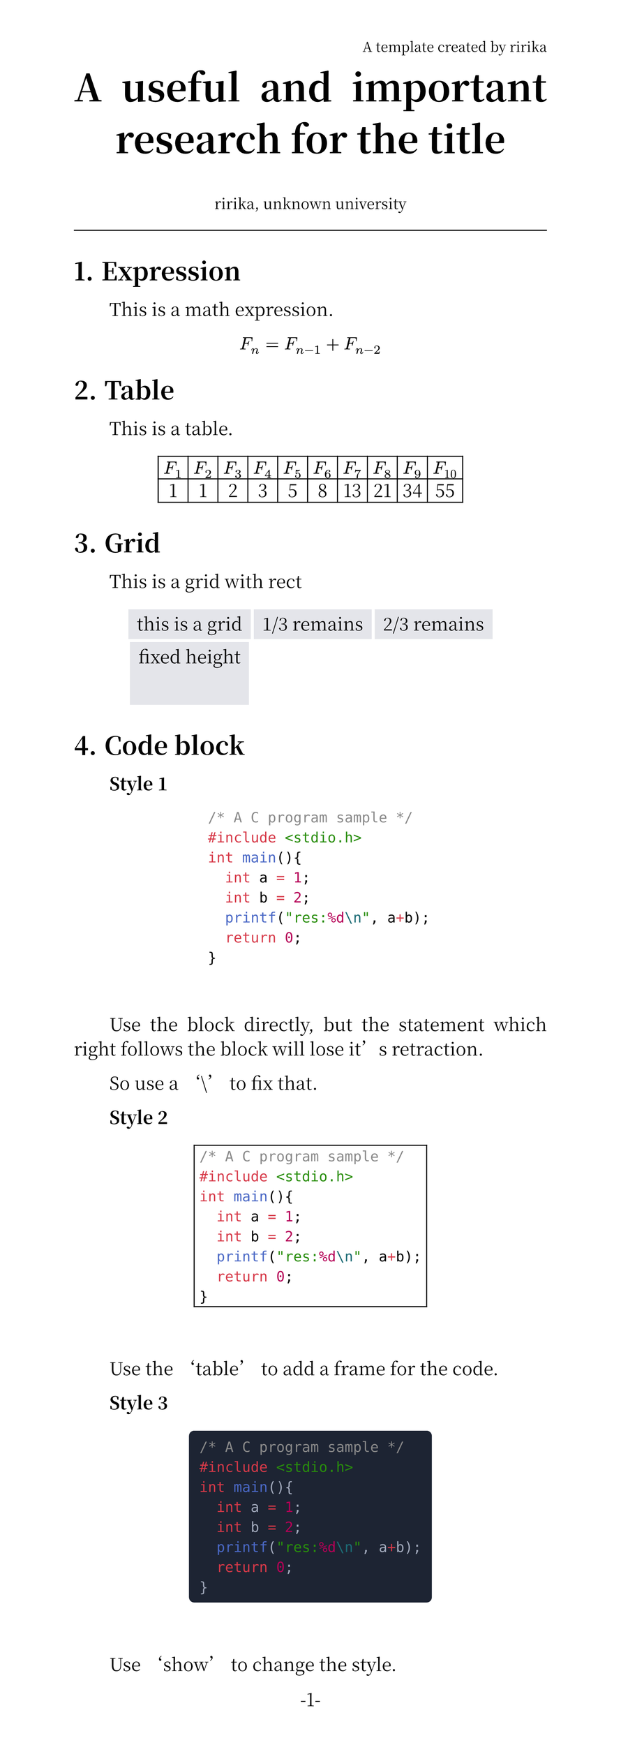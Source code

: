 /* set page */
#set page(
  header: align(right, text(13pt,
  weight: "thin",
  )[A template created by ririka]),

  width: 21cm,
  height: auto,
  numbering: "-1-"
)

/* set heading */
#set heading(numbering: "1.")

/* set body font */
#set text(17pt, font: ("Noto Serif CJK SC", "JetBrains Mono"))

/* set retraction */
#set par(justify: true, first-line-indent: 2em)

#show heading: it =>  {
  it
  par()[#text(size:0.5em)[#h(0.0em)]]
}

/* title */
#align(center, text(
  36pt,
  weight: "bold",
)[A useful and important research for the title])

#align(center, text(
  14pt,
  weight: "thin",
)[ririka, unknown university])

#line(length: 100%)

/* text body */
= Expression
  This is a math expression.

#align(center, $F_n = F_(n - 1) + F_(n - 2)$)

= Table

This is a table.

#let col = 10

#let nums = range(1, col + 1)

#let fib(n) = {
  if n <= 1 {return n}

  let a = 0
  let b = 1

  for i in range(2, n + 1){
    let temp = a + b
    a = b
    b = temp
  }

  return b
}

#align(center, table(
  columns: col,
  ..nums.map(n => $F_#n$),
  ..nums.map(n => str(fib(n)))
))

= Grid

This is a grid with rect

#set rect(
  inset: 8pt,
  fill: rgb("e4e5ea"),
  width: auto
)

#align(center, grid(
  columns: 3,
  rows: (auto, 60pt),
  gutter: 3pt,
  rect[this is a grid],
  rect[1/3 remains],
  rect[2/3 remains],
  rect(height: 100%)[fixed height]
))

= Code block
*Style 1*

#align(center, text(
  
  [```C
    /* A C program sample */
    #include <stdio.h>
    int main(){
      int a = 1;
      int b = 2;
      printf("res:%d\n", a+b);
      return 0;
    }
  ```]
))\

Use the block directly, but the statement which right follows the block will lose it's retraction.

So use a '\\' to fix that.

*Style 2*

#align(center, table(
  columns: 1,
)[
    ```c
    /* A C program sample */
    #include <stdio.h>
    int main(){
      int a = 1;
      int b = 2;
      printf("res:%d\n", a+b);
      return 0;
    }
    ```])\

Use the 'table' to add a frame for the code.

*Style 3*

#show raw: it => block(
  fill: rgb("#1d2433"),
  inset: 10pt,
  radius: 5pt,
  text(fill: rgb("#a2aabc"), it),
)

#align(center, text(
)[```c
    /* A C program sample */
    #include <stdio.h>
    int main(){
      int a = 1;
      int b = 2;
      printf("res:%d\n", a+b);
      return 0;
    }
    ```])\

Use 'show' to change the style.